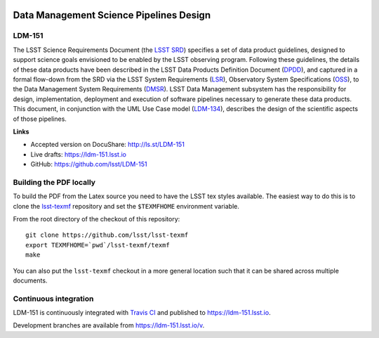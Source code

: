 .. image:: https://img.shields.io/badge/ldm--151-lsst.io-brightgreen.svg
   :target: https://ldm-151.lsst.io
.. image:: https://travis-ci.org/lsst/LDM-151.svg
   :target: https://travis-ci.org/lsst/LDM-151

########################################
Data Management Science Pipelines Design
########################################

LDM-151
=======

The LSST Science Requirements Document (the `LSST SRD`_) specifies a set of data product guidelines, designed to support science goals envisioned to be enabled by the LSST observing program. Following these guidelines, the details of these data products have been described in the LSST Data Products Definition Document (DPDD_), and captured in a formal flow-down from the SRD via the LSST System Requirements (LSR_), Observatory System Specifications (OSS_), to the Data Management System Requirements (DMSR_). LSST Data Management subsystem has the responsibility for design, implementation, deployment and execution of software pipelines necessary to generate these data products. This document, in conjunction with the UML Use Case model (LDM-134_), describes the design of the scientific aspects of those pipelines.

.. _LSST SRD: https://docushare.lsstcorp.org/docushare/dsweb/Get/LPM-17
.. _DPDD: https://docushare.lsstcorp.org/docushare/dsweb/Get/LSE-163
.. _LSR: https://docushare.lsstcorp.org/docushare/dsweb/Get/LSE-29
.. _OSS: https://docushare.lsst.org/docushare/dsweb/Get/LSE-30
.. _DMSR: https://docushare.lsst.org/docushare/dsweb/Get/LSE-61
.. _LDM-134: https://docushare.lsst.org/docushare/dsweb/Get/LDM-134

**Links**

- Accepted version on DocuShare: http://ls.st/LDM-151
- Live drafts: https://ldm-151.lsst.io
- GitHub: https://github.com/lsst/LDM-151


Building the PDF locally
========================

To build the PDF from the Latex source you need to have the LSST tex styles available.
The easiest way to do this is to clone the `lsst-texmf <https://github.com/lsst/lsst-texmf>`_ repository and set the ``$TEXMFHOME`` environment variable.

From the root directory of the checkout of this repository::

  git clone https://github.com/lsst/lsst-texmf
  export TEXMFHOME=`pwd`/lsst-texmf/texmf
  make

You can also put the ``lsst-texmf`` checkout in a more general location such that it can be shared across multiple documents.

Continuous integration
======================

LDM-151 is continuously integrated with `Travis CI <https://travis-ci.org/lsst/LDM-151>`_ and published to https://ldm-151.lsst.io.

Development branches are available from https://ldm-151.lsst.io/v.
